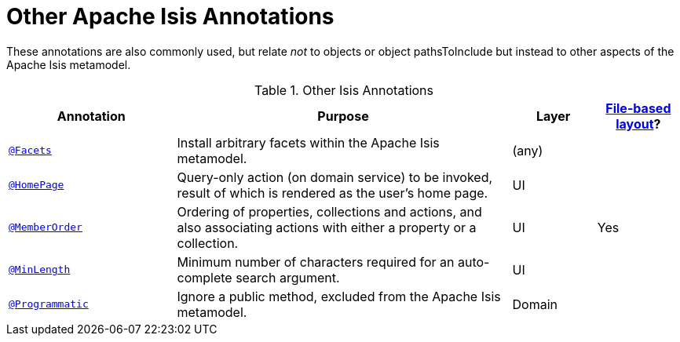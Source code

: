 = Other Apache Isis Annotations

:Notice: Licensed to the Apache Software Foundation (ASF) under one or more contributor license agreements. See the NOTICE file distributed with this work for additional information regarding copyright ownership. The ASF licenses this file to you under the Apache License, Version 2.0 (the "License"); you may not use this file except in compliance with the License. You may obtain a copy of the License at. http://www.apache.org/licenses/LICENSE-2.0 . Unless required by applicable law or agreed to in writing, software distributed under the License is distributed on an "AS IS" BASIS, WITHOUT WARRANTIES OR  CONDITIONS OF ANY KIND, either express or implied. See the License for the specific language governing permissions and limitations under the License.
:page-partial:


These annotations are also commonly used, but relate _not_ to objects or object pathsToInclude but instead to other aspects of the Apache Isis metamodel.

.Other Isis Annotations
[cols="2,4a,1,1", options="header"]
|===
|Annotation
|Purpose
|Layer
|xref:userguide:fun:ui.adoc#object-layout[File-based layout]?

|xref:refguide:applib-ant:Facets.adoc[`@Facets`]
|Install arbitrary facets within the Apache Isis metamodel.
|(any)
|

|xref:refguide:applib-ant:HomePage.adoc[`@HomePage`]
|Query-only action (on domain service) to be invoked, result of which is rendered as the user's home page.
|UI
|

|xref:refguide:applib-ant:MemberOrder.adoc[`@MemberOrder`]
|Ordering of properties, collections and actions, and also associating actions with either a property or a collection.
|UI
|Yes


|xref:refguide:applib-ant:MinLength.adoc[`@MinLength`]
|Minimum number of characters required for an auto-complete search argument.
|UI
|


|xref:refguide:applib-ant:Programmatic.adoc[`@Programmatic`]
|Ignore a public method, excluded from the Apache Isis metamodel.
|Domain
|

|xref:refguide:applib-ant:Title.adoc[`@Title`]
|Indicates which of the object's properties should be used to build up a title for the object.
|UI

|===


